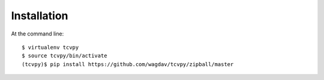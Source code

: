 .. _install:

Installation
============

At the command line::

    $ virtualenv tcvpy
    $ source tcvpy/bin/activate
    (tcvpy)$ pip install https://github.com/wagdav/tcvpy/zipball/master
